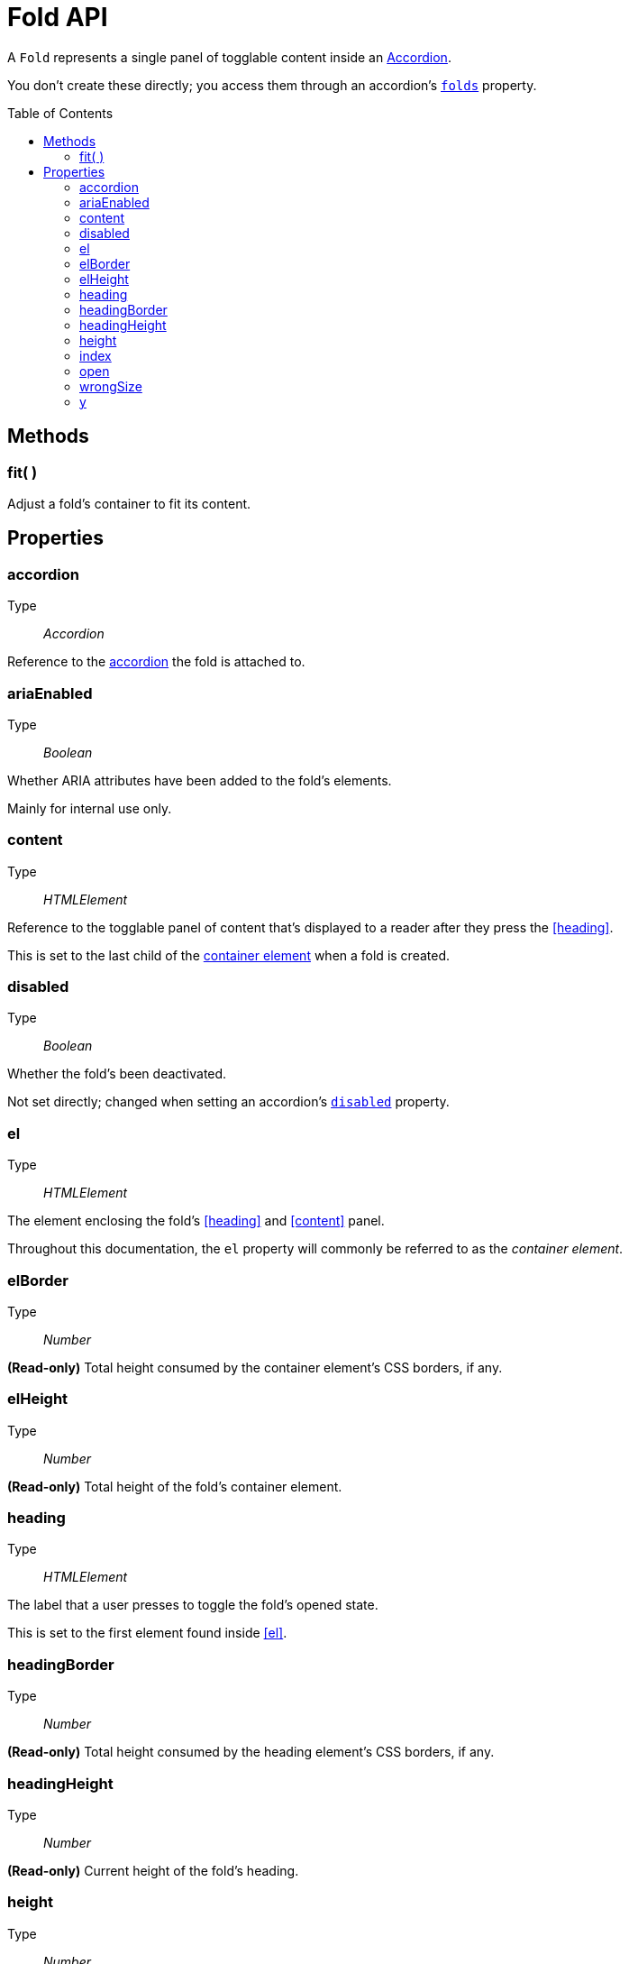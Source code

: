 Fold API
========
:toc:
:toclevels: 3
:toc-placement: preamble
//========

A +Fold+ represents a single panel of togglable content inside an
link:accordion.adoc[Accordion].

You don't create these directly; you access them through an accordion's
link:accordion.adoc#folds[+folds+] property.


Methods
-------

=== fit( )
Adjust a fold's container to fit its content.





Properties
----------

=== accordion
Type::
	__Accordion__

Reference to the link:accordion.adoc:[accordion] the fold is attached to.



=== ariaEnabled
Type::
	__Boolean__

Whether ARIA attributes have been added to the fold's elements.

Mainly for internal use only.



=== content
Type::
	__HTMLElement__

Reference to the togglable panel of content that's displayed to a reader after they press the <<heading>>.

This is set to the last child of the <<el,container element>> when a fold is created.



=== disabled
Type::
	__Boolean__

Whether the fold's been deactivated.

Not set directly; changed when setting an accordion's
link:accordion.adoc[+disabled+] property.



=== el
Type::
	__HTMLElement__

The element enclosing the fold's <<heading>> and <<content>> panel.

Throughout this documentation, the +el+ property will commonly be referred to as the __container element__.



=== elBorder
Type::
	__Number__

*(Read-only)* Total height consumed by the container element's CSS borders, if any.




=== elHeight
Type::
	__Number__

*(Read-only)* Total height of the fold's container element.



=== heading
Type::
	__HTMLElement__

The label that a user presses to toggle the fold's opened state.

This is set to the first element found inside <<el>>.



=== headingBorder
Type::
	__Number__

*(Read-only)* Total height consumed by the heading element's CSS borders, if any.



=== headingHeight
Type::
	__Number__

*(Read-only)* Current height of the fold's heading.




=== height
Type::
	__Number__

Height of the fold's outermost container.



=== index
Type::
	__Number__

Zero-based integer representing the order of this fold within the containing accordion.


=== open
Type::
	__Boolean__

Whether or not the fold's currently opened.

When changing this property, the accordion's
link:accordion.adoc[onToggle] callback, if any, is triggered.
If the callback explicitly returns +false+, no change is made to the +open+ value.



=== wrongSize
Type::
	__Boolean__

*(Read-only)* Whether the fold's container has been resized incorrectly.




=== y
Type::
	__Number__

Vertical position of the fold within an accordion's container.
